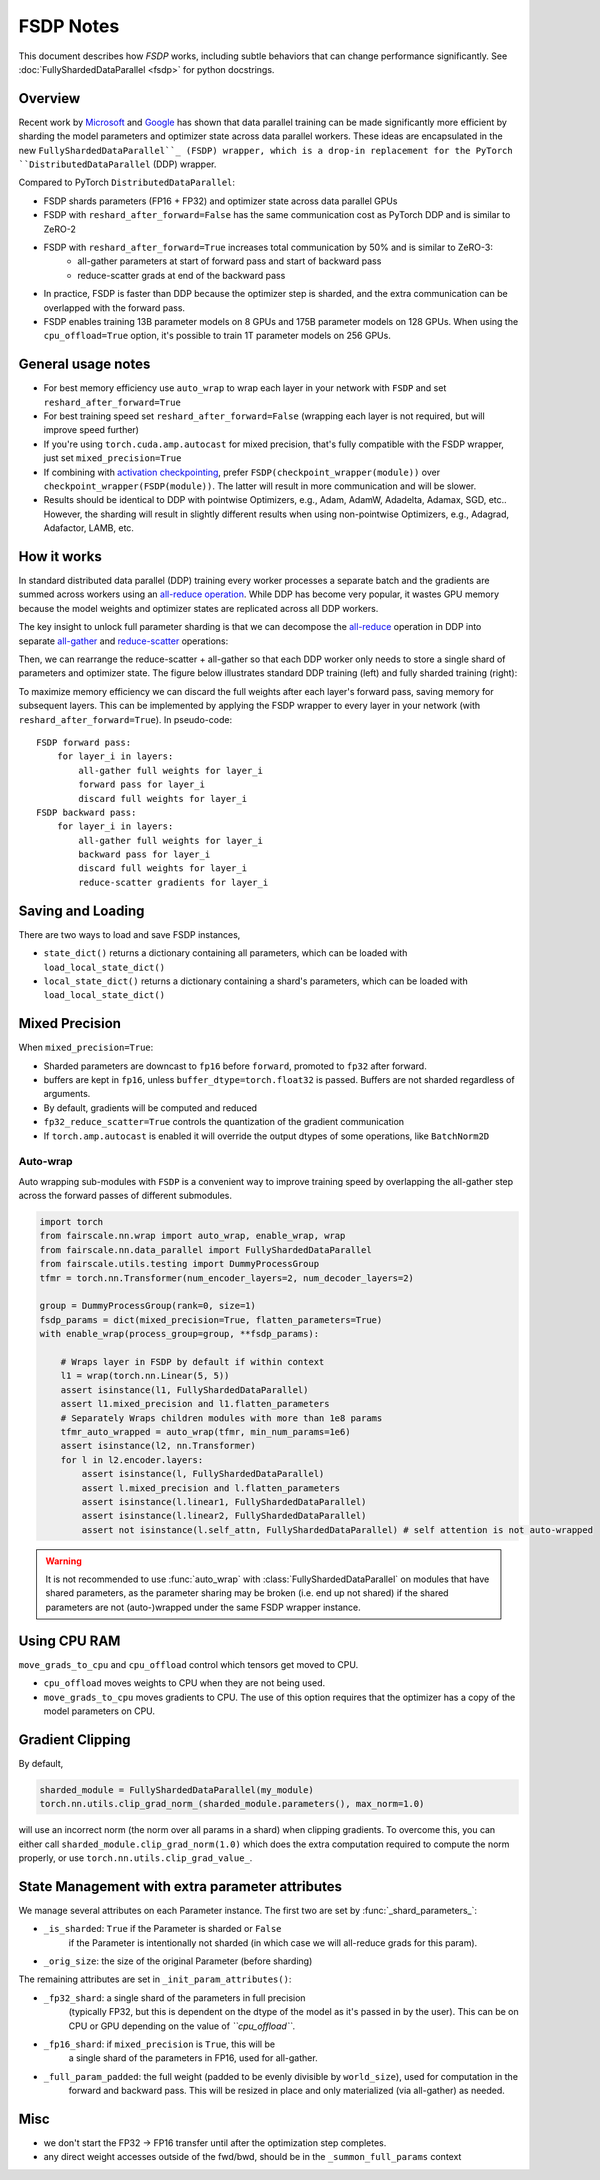 FSDP Notes
========================================
This document describes how `FSDP` works, including subtle behaviors that can change performance significantly.
See :doc:`FullyShardedDataParallel <fsdp>` for python docstrings.

Overview
---------

Recent work by `Microsoft <https://arxiv.org/abs/1910.02054>`__ and
`Google <https://arxiv.org/abs/2004.13336>`__ has shown that data
parallel training can be made significantly more efficient by sharding
the model parameters and optimizer state across data parallel workers.
These ideas are encapsulated in the new  ``FullyShardedDataParallel``_
(FSDP) wrapper, which is a drop-in replacement for the PyTorch
``DistributedDataParallel`` (DDP) wrapper.

Compared to PyTorch ``DistributedDataParallel``:

* FSDP shards parameters (FP16 + FP32) and optimizer state across data parallel GPUs
* FSDP with ``reshard_after_forward=False`` has the same communication cost as PyTorch DDP and is similar to ZeRO-2
* FSDP with ``reshard_after_forward=True`` increases total communication by 50% and is similar to ZeRO-3:
    * all-gather parameters at start of forward pass and start of backward pass
    * reduce-scatter grads at end of the backward pass
* In practice, FSDP is faster than DDP because the optimizer step is sharded, and the extra communication can be overlapped with the forward pass.
* FSDP enables training 13B parameter models on 8 GPUs and 175B parameter models on 128 GPUs. When using the ``cpu_offload=True`` option, it's possible to train 1T parameter models on 256 GPUs.


General usage notes
--------------------

-  For best memory efficiency use ``auto_wrap`` to wrap each layer in your network with ``FSDP`` and set ``reshard_after_forward=True``
-  For best training speed set ``reshard_after_forward=False`` (wrapping each layer is not required, but will improve speed further)
-  If you're using ``torch.cuda.amp.autocast`` for mixed precision, that's fully compatible with the FSDP wrapper, just set ``mixed_precision=True``
-  If combining with `activation checkpointing <https://github.com/facebookresearch/fairscale/blob/master/fairscale/nn/misc/checkpoint_activations.py>`__,
   prefer ``FSDP(checkpoint_wrapper(module))`` over ``checkpoint_wrapper(FSDP(module))``. The latter will result in more communication and will be slower.
-  Results should be identical to DDP with pointwise Optimizers, e.g.,
   Adam, AdamW, Adadelta, Adamax, SGD, etc.. However, the sharding will
   result in slightly different results when using non-pointwise
   Optimizers, e.g., Adagrad, Adafactor, LAMB, etc.


How it works
------------
In standard distributed data parallel (DDP) training every worker processes a separate batch and the gradients are
summed across workers using an `all-reduce operation <https://docs.nvidia.com/deeplearning/nccl/user-guide/docs/usage/collectives.html#allreduce>`__.
While DDP has become very popular, it wastes GPU memory because the model weights and optimizer states are replicated across all DDP workers.

The key insight to unlock full parameter sharding is that we can decompose the
`all-reduce <https://docs.nvidia.com/deeplearning/nccl/user-guide/docs/usage/collectives.html#allreduce>`__
operation in DDP into separate
`all-gather <https://docs.nvidia.com/deeplearning/nccl/user-guide/docs/usage/collectives.html#allgather>`__
and
`reduce-scatter <https://docs.nvidia.com/deeplearning/nccl/user-guide/docs/usage/collectives.html#reducescatter>`__
operations:

.. |Figure 1| image:: https://user-images.githubusercontent.com/23240128/110170085-a67b6280-7dc7-11eb-9128-88d813fc7037.png

|Figure 1|

Then, we can rearrange the reduce-scatter + all-gather so that each DDP worker only needs to store a single shard of parameters and optimizer state. The figure below illustrates standard DDP training (left) and fully sharded training (right):

.. |Figure 2| image:: https://user-images.githubusercontent.com/231798/109069252-f9199800-76be-11eb-96f8-86767edf1eb9.png

|Figure 2|

To maximize memory efficiency we can discard the full weights after each
layer's forward pass, saving memory for subsequent layers. This can be
implemented by applying the FSDP wrapper to every layer in your network
(with ``reshard_after_forward=True``). In pseudo-code:

::

    FSDP forward pass:
        for layer_i in layers:
            all-gather full weights for layer_i
            forward pass for layer_i
            discard full weights for layer_i
    FSDP backward pass:
        for layer_i in layers:
            all-gather full weights for layer_i
            backward pass for layer_i
            discard full weights for layer_i
            reduce-scatter gradients for layer_i

Saving and Loading
------------------

There are two ways to load and save FSDP instances,

- ``state_dict()`` returns a dictionary containing all parameters, which can be loaded with ``load_local_state_dict()``
- ``local_state_dict()`` returns a dictionary containing a shard's parameters, which can be loaded with ``load_local_state_dict()``


Mixed Precision
---------------

When ``mixed_precision=True``:

-  Sharded parameters are downcast to ``fp16`` before ``forward``, promoted to ``fp32`` after forward.
-  buffers are kept in ``fp16``, unless ``buffer_dtype=torch.float32`` is passed. Buffers are not sharded regardless of arguments.
-  By default, gradients will be computed and reduced
-  ``fp32_reduce_scatter=True`` controls the quantization of the gradient communication
-  If ``torch.amp.autocast`` is enabled it will override the output dtypes of some operations, like ``BatchNorm2D``


Auto-wrap
~~~~~~~~~
Auto wrapping sub-modules with ``FSDP`` is a convenient way to improve training speed by overlapping the all-gather step across the forward passes of different submodules.



.. code-block:: python

    import torch
    from fairscale.nn.wrap import auto_wrap, enable_wrap, wrap
    from fairscale.nn.data_parallel import FullyShardedDataParallel
    from fairscale.utils.testing import DummyProcessGroup
    tfmr = torch.nn.Transformer(num_encoder_layers=2, num_decoder_layers=2)

    group = DummyProcessGroup(rank=0, size=1)
    fsdp_params = dict(mixed_precision=True, flatten_parameters=True)
    with enable_wrap(process_group=group, **fsdp_params):

        # Wraps layer in FSDP by default if within context
        l1 = wrap(torch.nn.Linear(5, 5))
        assert isinstance(l1, FullyShardedDataParallel)
        assert l1.mixed_precision and l1.flatten_parameters
        # Separately Wraps children modules with more than 1e8 params
        tfmr_auto_wrapped = auto_wrap(tfmr, min_num_params=1e6)
        assert isinstance(l2, nn.Transformer)
        for l in l2.encoder.layers:
            assert isinstance(l, FullyShardedDataParallel)
            assert l.mixed_precision and l.flatten_parameters
            assert isinstance(l.linear1, FullyShardedDataParallel)
            assert isinstance(l.linear2, FullyShardedDataParallel)
            assert not isinstance(l.self_attn, FullyShardedDataParallel) # self attention is not auto-wrapped


.. warning:: It is not recommended to use :func:`auto_wrap` with
    :class:`FullyShardedDataParallel` on modules that have shared
    parameters, as the parameter sharing may be broken (i.e. end up not
    shared) if the shared parameters are not (auto-)wrapped under the same
    FSDP wrapper instance.


Using CPU RAM
-------------

``move_grads_to_cpu`` and ``cpu_offload`` control which tensors get
moved to CPU.

-  ``cpu_offload`` moves weights to CPU when they are not being used.
-  ``move_grads_to_cpu`` moves gradients to CPU. The use of this option
   requires that the optimizer has a copy of the model parameters on
   CPU.

Gradient Clipping
-----------------

By default,

.. code-block:: python

    sharded_module = FullyShardedDataParallel(my_module)
    torch.nn.utils.clip_grad_norm_(sharded_module.parameters(), max_norm=1.0)

will use an incorrect norm (the norm over all params in a shard) when
clipping gradients. To overcome this, you can either call
``sharded_module.clip_grad_norm(1.0)`` which does the extra computation
required to compute the norm properly, or use
``torch.nn.utils.clip_grad_value_``.


State Management with extra parameter attributes
------------------------------------------------

We manage several attributes on each Parameter instance. The first two
are set by :func:`_shard_parameters_`:

- ``_is_sharded``: ``True`` if the Parameter is sharded or ``False``
    if the Parameter is intentionally not sharded (in which case we
    will all-reduce grads for this param).
- ``_orig_size``: the size of the original Parameter (before sharding)


The remaining attributes are set in ``_init_param_attributes()``:

- ``_fp32_shard``: a single shard of the parameters in full precision
    (typically FP32, but this is dependent on the dtype of the model
    as it's passed in by the user). This can be on CPU or GPU depending on the value of *``cpu_offload``*.
- ``_fp16_shard``: if ``mixed_precision`` is ``True``, this will be
    a single shard of the parameters in FP16, used for all-gather.
- ``_full_param_padded``: the full weight (padded to be evenly divisible by ``world_size``), used for computation in the
    forward and backward pass. This will be resized in place and only materialized (via all-gather) as needed.

Misc
----
-  we don't start the FP32 -> FP16 transfer until after the optimization step completes.
- any direct weight accesses outside of the fwd/bwd, should be in the ``_summon_full_params`` context

